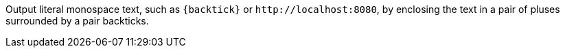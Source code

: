 Output literal monospace text, such as `+{backtick}+` or `+http://localhost:8080+`, by enclosing the text in a pair of pluses surrounded by a pair backticks.